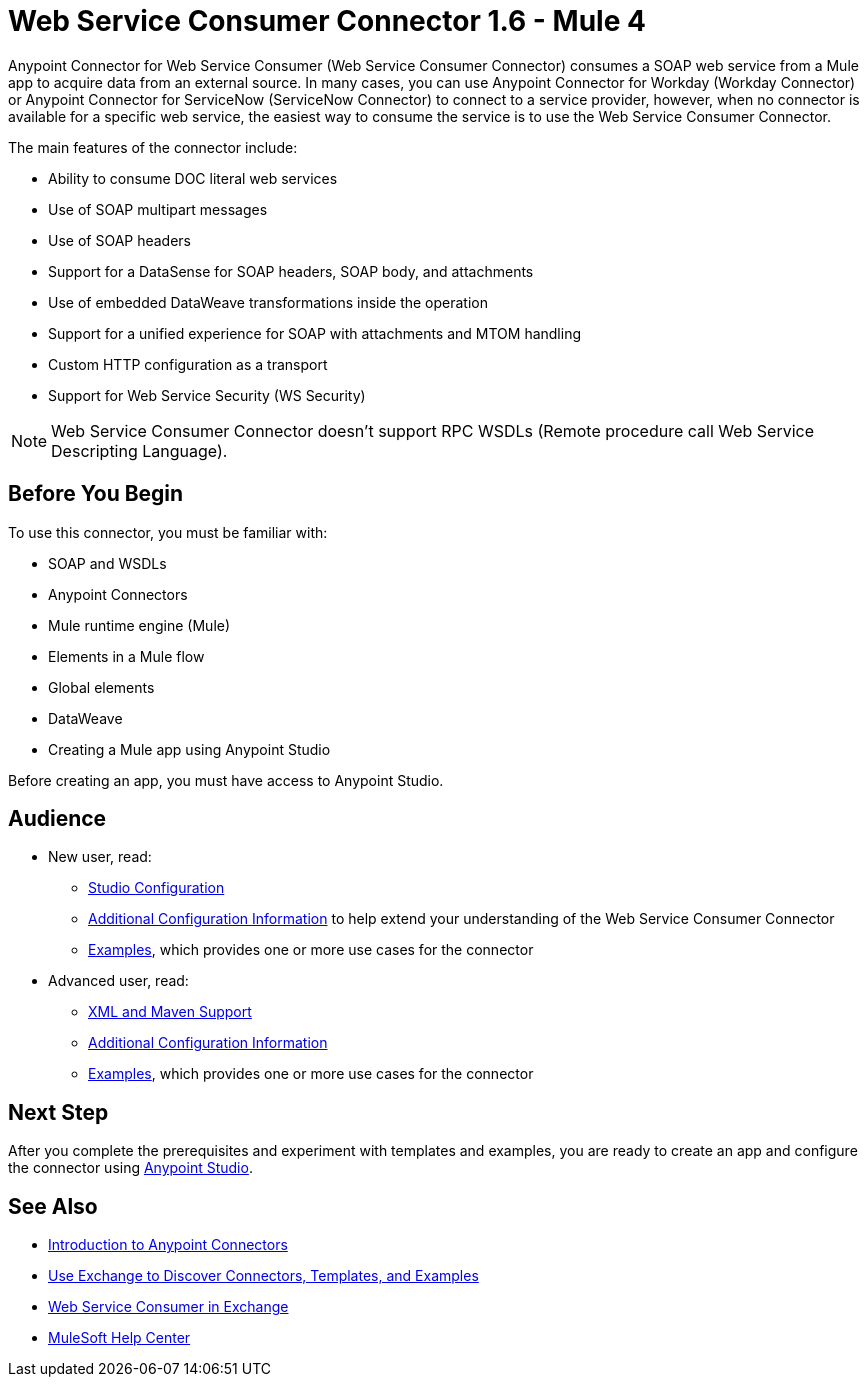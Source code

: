 = Web Service Consumer Connector 1.6 - Mule 4




Anypoint Connector for Web Service Consumer (Web Service Consumer Connector) consumes a SOAP web service from a Mule app to acquire data from an external source. In many cases, you can use Anypoint Connector for Workday (Workday Connector) or Anypoint Connector for ServiceNow (ServiceNow Connector) to connect to a service provider, however, when no connector is available for a specific web service, the easiest way to consume the service is to use the Web Service Consumer Connector.

The main features of the connector include:

* Ability to consume DOC literal web services
* Use of SOAP multipart messages
* Use of SOAP headers
* Support for a DataSense for SOAP headers, SOAP body, and attachments
* Use of embedded DataWeave transformations inside the operation
* Support for a unified experience for SOAP with attachments and MTOM handling
* Custom HTTP configuration as a transport
* Support for Web Service Security (WS Security)

[NOTE]
Web Service Consumer Connector doesn't support RPC WSDLs (Remote procedure call Web Service Descripting Language).


== Before You Begin

To use this connector, you must be familiar with:

* SOAP and WSDLs
* Anypoint Connectors
* Mule runtime engine (Mule)
* Elements in a Mule flow
* Global elements
* DataWeave
* Creating a Mule app using Anypoint Studio

Before creating an app, you must have access to Anypoint Studio.


== Audience

* New user, read:
** xref:web-service-consumer-studio.adoc[Studio Configuration]
** xref:web-service-consumer-config-topics.adoc[Additional Configuration Information]
to help extend your understanding of the Web Service Consumer Connector
** xref:web-service-consumer-examples.adoc[Examples], which provides one or more use cases for the connector

* Advanced user, read:
** xref:web-service-consumer-xml-maven.adoc[XML and Maven Support]
** xref:web-service-consumer-config-topics.adoc[Additional Configuration Information]
** xref:web-service-consumer-examples.adoc[Examples], which provides one or more use cases for the connector


== Next Step

After you complete the prerequisites and experiment with templates and examples, you are ready to create an app and configure the connector using xref:web-service-consumer-studio.adoc[Anypoint Studio].

== See Also

* xref:connectors::introduction/introduction-to-anypoint-connectors.adoc[Introduction to Anypoint Connectors]
* xref:connectors::introduction/intro-use-exchange.adoc[Use Exchange to Discover Connectors, Templates, and Examples]
* https://anypoint.mulesoft.com/exchange/org.mule.connectors/mule-wsc-connector/[Web Service Consumer in Exchange]
* https://help.mulesoft.com[MuleSoft Help Center]
